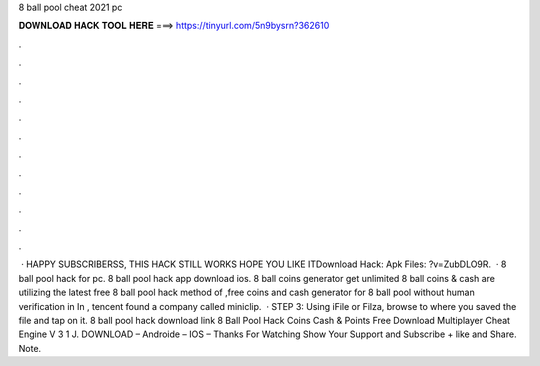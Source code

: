 8 ball pool cheat 2021 pc

𝐃𝐎𝐖𝐍𝐋𝐎𝐀𝐃 𝐇𝐀𝐂𝐊 𝐓𝐎𝐎𝐋 𝐇𝐄𝐑𝐄 ===> https://tinyurl.com/5n9bysrn?362610

.

.

.

.

.

.

.

.

.

.

.

.

 · HAPPY SUBSCRIBERSS, THIS HACK STILL WORKS HOPE YOU LIKE ITDownload Hack:  Apk Files: ?v=ZubDLO9R.  · 8 ball pool hack for pc. 8 ball pool hack app download ios. 8 ball coins generator get unlimited 8 ball coins & cash  are utilizing the latest free 8 ball pool hack method of ,free coins and cash generator for 8 ball pool without human verification in In , tencent found a company called miniclip.  · STEP 3: Using iFile or Filza, browse to where you saved the  file and tap on it. 8 ball pool hack download link 8 Ball Pool Hack Coins Cash & Points Free Download Multiplayer Cheat Engine V 3 1 J. DOWNLOAD – Androide – IOS – Thanks For Watching Show Your Support and Subscribe + like and Share. Note.